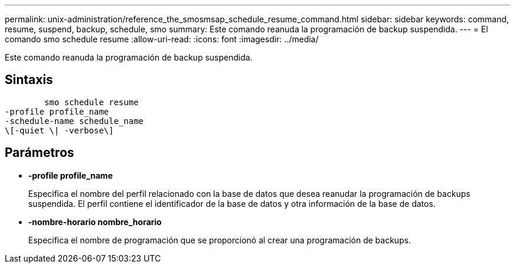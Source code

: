 ---
permalink: unix-administration/reference_the_smosmsap_schedule_resume_command.html 
sidebar: sidebar 
keywords: command, resume, suspend, backup, schedule, smo 
summary: Este comando reanuda la programación de backup suspendida. 
---
= El comando smo schedule resume
:allow-uri-read: 
:icons: font
:imagesdir: ../media/


[role="lead"]
Este comando reanuda la programación de backup suspendida.



== Sintaxis

[listing]
----

        smo schedule resume
-profile profile_name
-schedule-name schedule_name
\[-quiet \| -verbose\]
----


== Parámetros

* *-profile profile_name*
+
Especifica el nombre del perfil relacionado con la base de datos que desea reanudar la programación de backups suspendida. El perfil contiene el identificador de la base de datos y otra información de la base de datos.

* *-nombre-horario nombre_horario*
+
Especifica el nombre de programación que se proporcionó al crear una programación de backups.


